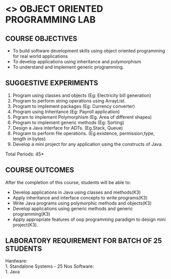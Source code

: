 * <<<308>>> OBJECT ORIENTED PROGRAMMING LAB
:properties:
:author: Dr. B. Prabavathy and Dr. B. Bharathi
:date: 
:end:

#+startup: showall
#+begin_comment
- 1. Experiments related to the java specific concepts such as mutlithreading and event-driven programming were removed
#+end_comment
** CO PO MAPPING :noexport:
#+NAME: co-po-mapping
|                |    | PO1 | PO2 | PO3 | PO4 | PO5 | PO6 | PO7 | PO8 | PO9 | PO10 | PO11 | PO12 | PSO1 | PSO2 | PSO3 |
|                |    |  K3 |  K4 |  K5 |  K5 |  K6 |   - |   - |   - |   - |    - |    - |    - |   K5 |   K3 |   K6 |
| CO1            | K3 |   3 |   2 |   2 |   0 |   1 |   0 |   0 |   1 |   1 |    1 |    0 |    1 |    2 |    3 |    1 |
| CO2            | K3 |   3 |   2 |   2 |   0 |   1 |   0 |   0 |   1 |   1 |    1 |    0 |    1 |    2 |    3 |    1 |
| CO3            | K3 |   3 |   2 |   2 |   0 |   1 |   0 |   0 |   1 |   1 |    1 |    0 |    1 |    2 |    3 |    1 |
| CO4            | K3 |   3 |   2 |   2 |   0 |   1 |   0 |   0 |   1 |   1 |    1 |    0 |    1 |    2 |    3 |    1 |
| CO5            | K3 |   3 |   2 |   2 |   0 |   1 |   0 |   0 |   1 |   1 |    1 |    0 |    1 |    2 |    3 |    1 |
| Score          |    |  15 |  10 |  10 |   0 |   5 |   0 |   0 |   5 |   5 |    5 |    0 |    5 |   10 |   15 |    5 |
| Course Mapping |    |   3 |   2 |   2 |   0 |   1 |   0 |   0 |   1 |   1 |    1 |    0 |    1 |    2 |    3 |    1 |
{{{credits}}}
| L | T | P |   C |
| 0 | 0 | 3 | 1.5 |

** COURSE OBJECTIVES
- To build software development skills using object oriented
  programming for real world applications
- To develop applications using inheritance and polymorphism
- To understand and implement generic programming.

** SUGGESTIVE EXPERIMENTS
1. Program using classes and objects (Eg: Electricity bill generation)
2. Program to perform string operations using ArrayList. 
3. Program to implement packages (Eg: Currency converter)
4. Program using Inheritance (Eg: Payroll application)
5. Prgram to implement Polymorphism (Eg. Area of different shapes)
6. Program to implement generic methods (Eg: Sorting)
7. Design a Java interface for ADTs. (Eg.Stack, Queue) 
8. Program to perform file operations. (Eg.existence, permission,type, length in bytes) 
9. Develop a mini project for any application using the constructs of Java. 


\hfill *Total Periods: 45*

** COURSE OUTCOMES
After the completion of this course, students will be able to: 
- Develop applications in Java using classes and methods(K3)
- Apply inheritance and interface concepts to write programs(K3)
- Write Java programs using polymorphic methods and objects(K3)
- Develop applications using generic methods and generic programming(K3)
- Apply appropriate features of oop programming paradigm to design mini project(K3).

** LABORATORY REQUIREMENT FOR BATCH OF 25 STUDENTS
Hardware:\\
    1. Standalone Systems - 25 Nos
Software:\\
    1. Java
